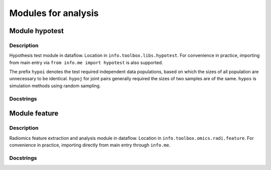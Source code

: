 _`Modules for analysis`
=======================

_`Module hypotest`
------------------

Description
~~~~~~~~~~~

Hypothesis test module in dataflow. Location in ``info.toolbox.libs.hypotest``. For convenience in practice,
importing from main entry via ``from info.me import hypotest`` is also supported.

The prefix ``hypoi`` denotes the test required independent data populations, based on which the sizes of all
population are unnecessary to be identical. ``hypoj`` for joint pairs generally required the sizes of two
samples are of the same. ``hypos`` is simulation methods using random sampling.

Docstrings
~~~~~~~~~~

.. autodata:: info.docfunc.hypoi_f
   :no-value:

.. autodata:: info.docfunc.hypoi_t
   :no-value:

.. autodata:: info.docfunc.hypoi_sw
   :no-value:

.. autodata:: info.docfunc.hypoi_normality
   :no-value:

.. autodata:: info.docfunc.hypoi_ks
   :no-value:

.. autodata:: info.docfunc.hypoi_cvm
   :no-value:

.. autodata:: info.docfunc.hypoi_ag
   :no-value:

.. autodata:: info.docfunc.hypoi_thsd
   :no-value:

.. autodata:: info.docfunc.hypoi_kw
   :no-value:

.. autodata:: info.docfunc.hypoi_mood
   :no-value:

.. autodata:: info.docfunc.hypoi_bartlett
   :no-value:

.. autodata:: info.docfunc.hypoi_levene
   :no-value:

.. autodata:: info.docfunc.hypoi_fk
   :no-value:

.. autodata:: info.docfunc.hypoi_ad
   :no-value:

.. autodata:: info.docfunc.hypoi_rank
   :no-value:

.. autodata:: info.docfunc.hypoi_es
   :no-value:

.. autodata:: info.docfunc.hypoi_u
   :no-value:

.. autodata:: info.docfunc.hypoi_bm
   :no-value:

.. autodata:: info.docfunc.hypoi_ab
   :no-value:

.. autodata:: info.docfunc.hypoi_skew
   :no-value:

.. autodata:: info.docfunc.hypoi_kurtosis
   :no-value:

.. autodata:: info.docfunc.hypoi_jb
   :no-value:

.. autodata:: info.docfunc.hypoi_pd
   :no-value:

.. autodata:: info.docfunc.hypoi_chi2
   :no-value:

.. autodata:: info.docfunc.hypoj_pearson
   :no-value:

.. autodata:: info.docfunc.hypoj_spearman
   :no-value:

.. autodata:: info.docfunc.hypoj_kendall
   :no-value:

.. autodata:: info.docfunc.hypoj_t
   :no-value:

.. autodata:: info.docfunc.hypoj_rank
   :no-value:

.. autodata:: info.docfunc.hypoj_friedman
   :no-value:

.. autodata:: info.docfunc.hypoj_mgc
   :no-value:

.. autodata:: info.docfunc.hypos_mc
   :no-value:

.. autodata:: info.docfunc.hypos_permu
   :no-value:

_`Module feature`
-----------------

Description
~~~~~~~~~~~

Radiomics feature extraction and analysis module in dataflow. Location in ``info.toolbox.omics.radi.feature``.
For convenience in practice, importing directly from main entry through ``info.me``.

Docstrings
~~~~~~~~~~

.. autodata:: info.docfunc.radiomics_features
   :no-value:

.. autodata:: info.docfunc.priori_scoring
   :no-value:

.. sectionauthor:: |author|, |create| Jun 30, 2023
